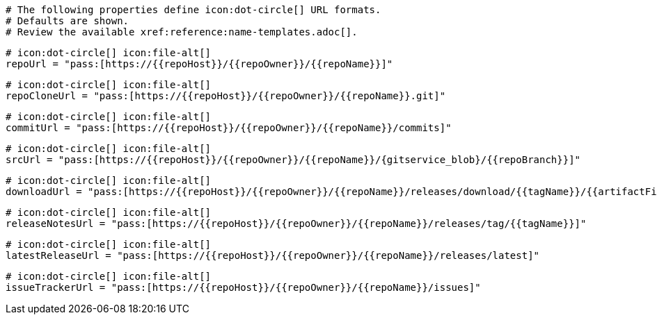   # The following properties define icon:dot-circle[] URL formats.
  # Defaults are shown.
  # Review the available xref:reference:name-templates.adoc[].

  # icon:dot-circle[] icon:file-alt[]
  repoUrl = "pass:[https://{{repoHost}}/{{repoOwner}}/{{repoName}}]"

  # icon:dot-circle[] icon:file-alt[]
  repoCloneUrl = "pass:[https://{{repoHost}}/{{repoOwner}}/{{repoName}}.git]"

  # icon:dot-circle[] icon:file-alt[]
  commitUrl = "pass:[https://{{repoHost}}/{{repoOwner}}/{{repoName}}/commits]"

  # icon:dot-circle[] icon:file-alt[]
  srcUrl = "pass:[https://{{repoHost}}/{{repoOwner}}/{{repoName}}/{gitservice_blob}/{{repoBranch}}]"

  # icon:dot-circle[] icon:file-alt[]
  downloadUrl = "pass:[https://{{repoHost}}/{{repoOwner}}/{{repoName}}/releases/download/{{tagName}}/{{artifactFile}}]"

  # icon:dot-circle[] icon:file-alt[]
  releaseNotesUrl = "pass:[https://{{repoHost}}/{{repoOwner}}/{{repoName}}/releases/tag/{{tagName}}]"

  # icon:dot-circle[] icon:file-alt[]
  latestReleaseUrl = "pass:[https://{{repoHost}}/{{repoOwner}}/{{repoName}}/releases/latest]"

  # icon:dot-circle[] icon:file-alt[]
  issueTrackerUrl = "pass:[https://{{repoHost}}/{{repoOwner}}/{{repoName}}/issues]"